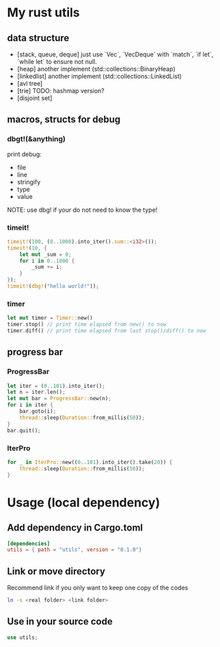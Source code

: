 * My rust utils
** data structure
+ [stack, queue, deque] just use `Vec`, `VecDeque` with `match`, `if let`, `while let` to ensure not null.
+ [heap] another implement (std::collections::BinaryHeap)
+ [linkedlist] another implement (std::collections::LinkedList)
+ [avl tree]
+ [trie] TODO: hashmap version?
+ [disjoint set]

** macros, structs for debug
*** dbgt!(&anything)
print debug:
+ file
+ line
+ stringify
+ type
+ value

NOTE: use dbg! if your do not need to know the type!

*** timeit!
#+BEGIN_SRC rust
timeit!(100, (0..1000).into_iter().sum::<i32>());
timeit!(10, {
    let mut _sum = 0;
    for i in 0..1000 {
        _sum += i;
    }
});
timeit!(dbg!("hello world!"));
#+END_SRC

*** timer
#+BEGIN_SRC rust
let mut timer = Timer::new()
timer.stop() // print time elapsed from new() to now
timer.diff() // print time elapsed from last stop()/diff() to now
#+END_SRC

** progress bar
*** ProgressBar
#+BEGIN_SRC rust
let iter = (0..101).into_iter();
let n = iter.len();
let mut bar = ProgressBar::new(n);
for i in iter {
    bar.goto(i);
    thread::sleep(Duration::from_millis(50));
}
bar.quit();
#+END_SRC

*** IterPro
#+BEGIN_SRC rust
for _ in IterPro::new((0..101).into_iter().take(20)) {
    thread::sleep(Duration::from_millis(50));
}
#+END_SRC

* Usage (local dependency)
** Add dependency in Cargo.toml
#+BEGIN_SRC conf
[dependencies]
utils = { path = "utils", version = "0.1.0"}
#+END_SRC

** Link or move directory
Recommend link if you only want to keep one copy of the codes
#+BEGIN_SRC sh
ln -s <real folder> <link folder>
#+END_SRC

** Use in your source code
#+BEGIN_SRC rust
use utils;
#+END_SRC
